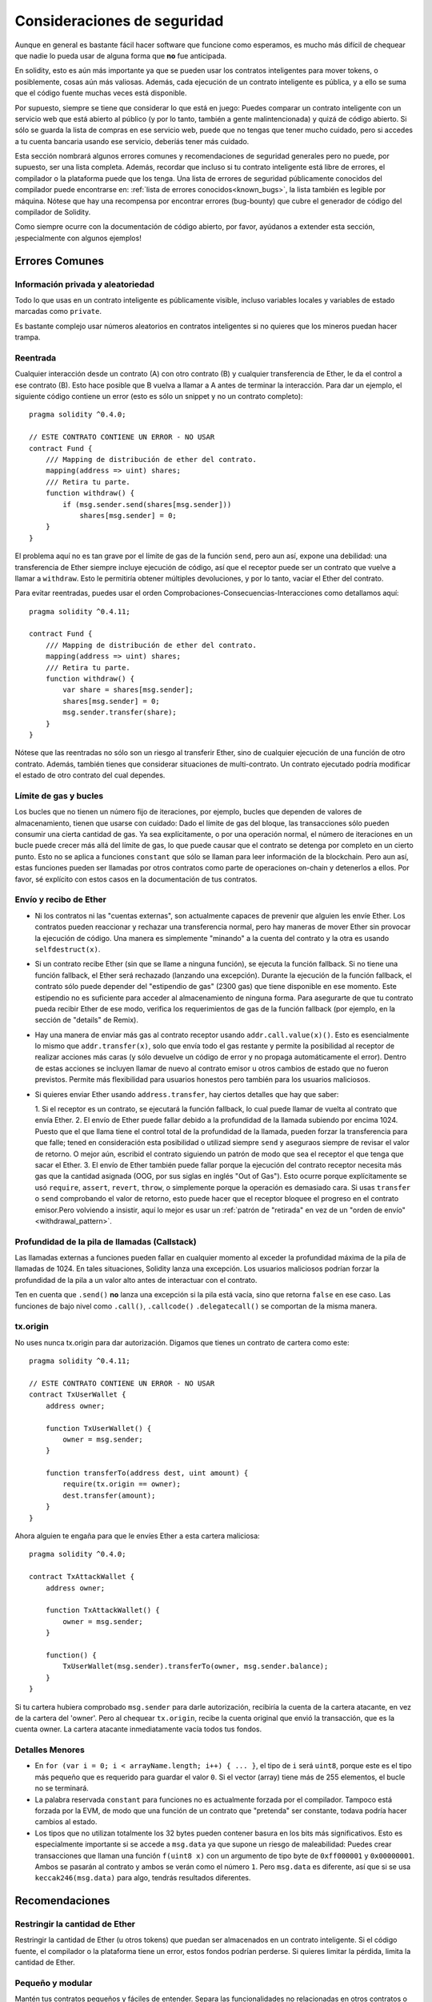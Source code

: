 .. _security_considerations:

############################
Consideraciones de seguridad
############################

Aunque en general es bastante fácil hacer software que funcione como esperamos,
es mucho más difícil de chequear que nadie lo pueda usar de alguna forma que **no**
fue anticipada.

En solidity, esto es aún más importante ya que se pueden usar los contratos
inteligentes para mover tokens, o posiblemente, cosas aún más valiosas. Además,
cada ejecución de un contrato inteligente es pública, y a ello se suma
que el código fuente muchas veces está disponible.

Por supuesto, siempre se tiene que considerar lo que está en juego:
Puedes comparar un contrato inteligente con un servicio web que está abierto
al público (y por lo tanto, también a gente malintencionada) y quizá
de código abierto.
Si sólo se guarda la lista de compras en ese servicio web, puede que no tengas
que tener mucho cuidado, pero si accedes a tu cuenta bancaria usando ese servicio,
deberíás tener más cuidado.

Esta sección nombrará algunos errores comunes y recomendaciones de seguridad
generales pero no puede, por supuesto, ser una lista completa. Además, recordar
que incluso si tu contrato inteligente está libre de errores, el compilador
o la plataforma puede que los tenga. Una lista de errores de seguridad públicamente
conocidos del compilador puede encontrarse en: :ref:`lista de errores conocidos<known_bugs>`,
la lista también es legible por máquina. Nótese que hay una recompensa
por encontrar errores (bug-bounty) que cubre el generador de código del compilador de Solidity.

Como siempre ocurre con la documentación de código abierto, por favor, ayúdanos a extender
esta sección, ¡especialmente con algunos ejemplos!


***************
Errores Comunes
***************

Información privada y aleatoriedad
==================================

Todo lo que usas en un contrato inteligente es públicamente visible, incluso
variables locales y variables de estado marcadas como ``private``.

Es bastante complejo usar números aleatorios en contratos inteligentes si no
quieres que los mineros puedan hacer trampa.

Reentrada
=========

Cualquier interacción desde un contrato (A) con otro contrato (B) y cualquier
transferencia de Ether, le da el control a ese contrato (B). Esto hace posible
que B vuelva a llamar a A antes de terminar la interacción. Para dar un ejemplo,
el siguiente código contiene un error (esto es sólo un snippet y no un contrato
completo):

::

  pragma solidity ^0.4.0;

  // ESTE CONTRATO CONTIENE UN ERROR - NO USAR
  contract Fund {
      /// Mapping de distribución de ether del contrato.
      mapping(address => uint) shares;
      /// Retira tu parte.
      function withdraw() {
          if (msg.sender.send(shares[msg.sender]))
              shares[msg.sender] = 0;
      }
  }

El problema aquí no es tan grave por el límite de gas de la función
``send``, pero aun así, expone una debilidad: una transferencia de Ether
siempre incluye ejecución de código, así que el receptor puede ser un
contrato que vuelve a llamar a ``withdraw``. Esto le permitiría obtener
múltiples devoluciones, y por lo tanto, vaciar el Ether del contrato.

Para evitar reentradas, puedes usar el orden Comprobaciones-Consecuencias-Interacciones
como detallamos aquí:

::

  pragma solidity ^0.4.11;

  contract Fund {
      /// Mapping de distribución de ether del contrato.
      mapping(address => uint) shares;
      /// Retira tu parte.
      function withdraw() {
          var share = shares[msg.sender];
          shares[msg.sender] = 0;
          msg.sender.transfer(share);
      }
  }

Nótese que las reentradas no sólo son un riesgo al transferir Ether, sino
de cualquier ejecución de una función de otro contrato. Además, también tienes que
considerar situaciones de multi-contrato. Un contrato ejecutado podría modificar el
estado de otro contrato del cual dependes.

Límite de gas y bucles
======================

Los bucles que no tienen un número fijo de iteraciones, por ejemplo, bucles que dependen de valores de almacenamiento, tienen que
usarse con cuidado:
Dado el límite de gas del bloque, las transacciones sólo pueden consumir una cierta cantidad de gas. Ya sea explícitamente,
o por una operación normal, el número de iteraciones en un bucle puede crecer más allá del límite de gas, lo que puede causar que el
contrato se detenga por completo en un cierto punto. Esto no se aplica a funciones ``constant`` que sólo se llaman para
leer información de la blockchain. Pero aun así, estas funciones pueden ser llamadas por otros contratos como parte de operaciones
on-chain y detenerlos a ellos. Por favor, sé explícito con estos casos en la documentación de tus contratos.

Envío y recibo de Ether
=======================

- Ni los contratos ni las "cuentas externas", son actualmente capaces de prevenir que alguien
  les envíe Ether. Los contratos pueden reaccionar y rechazar una transferencia normal, pero hay maneras de mover
  Ether sin provocar la ejecución de código. Una manera es simplemente "minando" a la
  cuenta del contrato y la otra es usando ``selfdestruct(x)``.

- Si un contrato recibe Ether (sin que se llame a ninguna función), se ejecuta la función fallback.
  Si no tiene una función fallback, el Ether será rechazado (lanzando una excepción).
  Durante la ejecución de la función fallback, el contrato sólo puede depender del
  "estipendio de gas" (2300 gas) que tiene disponible en ese momento. Este estipendio no es suficiente para acceder
  al almacenamiento de ninguna forma. Para asegurarte de que tu contrato pueda recibir Ether de ese modo, verifica los
  requerimientos de gas de la función fallback (por ejemplo, en la sección de "details" de Remix).

- Hay una manera de enviar más gas al contrato receptor usando ``addr.call.value(x)()``.
  Esto es esencialmente lo mismo que ``addr.transfer(x)``, solo que envía todo el gas restante
  y permite la posibilidad al receptor de realizar acciones más caras (y sólo devuelve un código
  de error y no propaga automáticamente el error). Dentro de estas acciones se incluyen llamar de nuevo al contrato
  emisor u otros cambios de estado que no fueron previstos. Permite más flexibilidad para
  usuarios honestos pero también para los usuarios maliciosos.

- Si quieres enviar Ether usando ``address.transfer``, hay ciertos detalles que hay que saber:

  1. Si el receptor es un contrato, se ejecutará la función fallback, lo cual puede llamar de vuelta al
  contrato que envía Ether.
  2. El envío de Ether puede fallar debido a la profundidad de la llamada subiendo por encima 1024. Puesto que el que
  llama tiene el control total de la profundidad de la llamada, pueden forzar la transferencia para que falle;
  tened en consideración esta posibilidad o utilizad siempre ``send`` y aseguraos siempre de revisar el valor
  de retorno. O mejor aún, escribid el contrato siguiendo un patrón de modo que sea el receptor el que tenga que sacar el Ether.
  3. El envío de Ether también puede fallar porque la ejecución del contrato receptor necesita más gas que
  la cantidad asignada (OOG, por sus siglas en inglés "Out of Gas"). Esto ocurre porque
  explícitamente se usó ``require``, ``assert``, ``revert``, ``throw``, o simplemente porque la operación es
  demasiado cara. Si usas ``transfer`` o ``send`` comprobando el valor de retorno, esto puede hacer que el receptor bloquee
  el progreso en el contrato emisor.Pero volviendo a insistir, aquí lo mejor es usar un
  :ref:`patrón de "retirada" en vez de un "orden de envío" <withdrawal_pattern>`.

Profundidad de la pila de llamadas (Callstack)
==============================================

Las llamadas externas a funciones pueden fallar en cualquier momento al
exceder la profundidad máxima de la pila de llamadas de 1024. En tales situaciones,
Solidity lanza una excepción. Los usuarios maliciosos podrían forzar la profundidad de 
la pila a un valor alto antes de interactuar con el contrato.

Ten en cuenta que ``.send()`` **no** lanza una excepción si la pila está vacía, sino
que retorna ``false`` en ese caso. Las funciones de bajo nivel como ``.call()``,
``.callcode()``  ``.delegatecall()`` se comportan de la misma manera.

tx.origin
=========

No uses nunca tx.origin para dar autorización. Digamos que tienes un contrato de cartera como este:

::

    pragma solidity ^0.4.11;

    // ESTE CONTRATO CONTIENE UN ERROR - NO USAR
    contract TxUserWallet {
        address owner;

        function TxUserWallet() {
            owner = msg.sender;
        }

        function transferTo(address dest, uint amount) {
            require(tx.origin == owner);
            dest.transfer(amount);
        }
    }

Ahora alguien te engaña para que le envíes Ether a esta cartera maliciosa:

::

    pragma solidity ^0.4.0;

    contract TxAttackWallet {
        address owner;

        function TxAttackWallet() {
            owner = msg.sender;
        }

        function() {
            TxUserWallet(msg.sender).transferTo(owner, msg.sender.balance);
        }
    }

Si tu cartera hubiera comprobado ``msg.sender`` para darle autorización, recibiría la cuenta de la cartera atacante, en vez de la cartera del 'owner'. Pero al chequear ``tx.origin``, recibe la cuenta original que envió la transacción, que es la cuenta owner. La cartera atacante inmediatamente vacía todos tus fondos.

Detalles Menores
================

- En ``for (var i = 0; i < arrayName.length; i++) { ... }``, el tipo de ``i`` será ``uint8``, porque este es el tipo más pequeño que es requerido para guardar el valor ``0``. Si el vector (array) tiene más de 255 elementos, el bucle no se terminará.
- La palabra reservada ``constant`` para funciones no es actualmente forzada por el compilador.
  Tampoco está forzada por la EVM, de modo que una función de un contrato que "pretenda" ser constante,
  todava podría hacer cambios al estado.
- Los tipos que no utilizan totalmente los 32 bytes pueden contener basura en los bits más significativos.
  Esto es especialmente importante si se accede a ``msg.data`` ya que supone un riesgo de maleabilidad:
  Puedes crear transacciones que llaman una función ``f(uint8 x)`` con un argumento de tipo byte
  de ``0xff000001`` y ``0x00000001``. Ambos se pasarán al contrato y ambos se verán como
  el número ``1``. Pero ``msg.data`` es diferente, así que si se usa ``keccak246(msg.data)`` para
  algo, tendrás resultados diferentes.

***************
Recomendaciones
***************

Restringir la cantidad de Ether
===============================

Restringir la cantidad de Ether (u otros tokens) que puedan ser almacenados
en un contrato inteligente. Si el código fuente, el compilador o la plataforma
tiene un error, estos fondos podrían perderse. Si quieres limitar la pérdida,
limita la cantidad de Ether.

Pequeño y modular
=================

Mantén tus contratos pequeños y fáciles de entender. Separa las funcionalidades
no relacionadas en otros contratos o en librerías. Se pueden aplicar las recomendaciones
estándar de calidad de código: Limitar la cantidad de variables locales, limitar la longitud
de las funciones, etc. Documenta tus funciones para que otros puedan ver cuál era la
intención del código y para ver si hace algo diferente de lo que pretendía.

Usa el orden Comprobaciones-Efectos-Interacciones
=======================================================

La mayoría de las funciones primero ejecutan algunos chequeos (¿quién ha llamado a
la función?, ¿los argumentos están en el rango?, ¿mandaron suficiente Ether?
¿La cuenta tiene tokens?, etc.). Estos chequeos deben de hacerse primero.

Como segundo paso, si se pasaron todos los chequeos, se deben ejecutar los efectos a las
variables de estado del contrato actual. La interacción con otros contratos debe
hacerse como último paso en cualquier función.

Al principio, algunos contratos retrasaban la ejecución de los efectos y esperaban a que
una función externa devolviera un estado sin errores. Esto es un error grave ya que se puede
hacer un reingreso, como explicamos arriba.

También hay que tener en cuenta que las llamadas a contratos conocidos pueden a su vez causar llamadas
a otros contratos no conocidos, así que siempre es mejor aplicar este orden.

Incluir un modo a prueba de fallos
==================================

Aunque hacer que tu sistema sea completamente descentralizado eliminará cualquier intermediario,
puede que sea una buena idea, especialmente para nuevo código, incluir un sistema
a prueba de fallos:

Puedes agregar una función a tu contrato que realize algunas comprobaciones internas como
"¿se ha filtrado Ether?", "¿es igual la suma de los tokens al balance de la cuenta?"
o cosas similares. Recordad que no se puede usar mucho gas para eso, así que ayuda mediante
computaciones off-chain podrían ser necesarias.

Si los chequeos fallan, el contrato automáticamente cambia a modo a prueba de fallos, donde,
por ejemplo, se desactivan muchas funciones, da el control a una entidad tercera de confianza
o se convierte en un contrato "devuélveme mi dinero".


*******************
Verificación formal
*******************

Usando verificación formal, es posible realizar pruebas matemáticas automatizadas de que el código
sigue una cierta especificación formal. La especificación aún es formal (como el código fuente),
pero normalmente mucho más simple. Hay un prototipo en Solidity que realiza verificación formal y
pronto se documentará mejor.

Ten en cuenta que la verificación formal en sí misma sólo puede ayudarte a entender la diferencia
entre lo que hiciste (la especificación) y cómo lo hiciste (la implementación real). Aún necesitas
chequear si la especificación es lo que querías y que no hayas olvidado efectos inesperados de ello.
